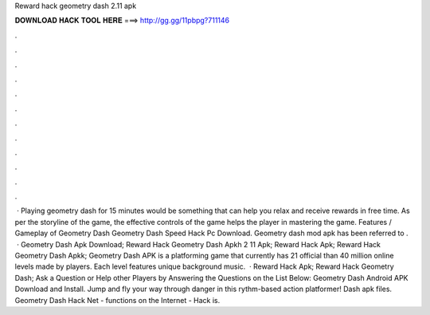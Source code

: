 Reward hack geometry dash 2.11 apk

𝐃𝐎𝐖𝐍𝐋𝐎𝐀𝐃 𝐇𝐀𝐂𝐊 𝐓𝐎𝐎𝐋 𝐇𝐄𝐑𝐄 ===> http://gg.gg/11pbpg?711146

.

.

.

.

.

.

.

.

.

.

.

.

 · Playing geometry dash for 15 minutes would be something that can help you relax and receive rewards in free time. As per the storyline of the game, the effective controls of the game helps the player in mastering the game. Features / Gameplay of Geometry Dash Geometry Dash Speed Hack Pc Download. Geometry dash mod apk has been referred to .  · Geometry Dash Apk Download; Reward Hack Geometry Dash Apkh 2 11 Apk; Reward Hack Apk; Reward Hack Geometry Dash Apkk; Geometry Dash APK is a platforming game that currently has 21 official  than 40 million online levels made by players. Each level features unique background music.  · Reward Hack Apk; Reward Hack Geometry Dash; Ask a Question or Help other Players by Answering the Questions on the List Below: Geometry Dash Android APK Download and Install. Jump and fly your way through danger in this rythm-based action platformer! Dash apk files. Geometry Dash Hack Net - functions on the Internet - Hack is.